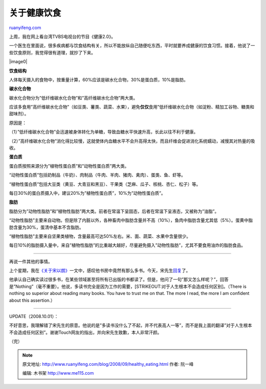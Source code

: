 .. _200809_healthy_eating:

关于健康饮食
===============================

`ruanyifeng.com <http://www.ruanyifeng.com/blog/2008/09/healthy_eating.html>`__

上周，我在网上看台湾TVBS电视台的节目《健康2.0》。

一个医生在里面说，很多疾病都与饮食结构有关，所以不能放纵自己随便吃东西，平时就要养成健康的饮食习惯。接着，他说了一些饮食原则，我觉得很有道理，就抄了下来。

|image0|

**饮食结构**

人体每天摄入的食物中，按重量计算，60%应该是碳水化合物，30%是蛋白质，10%是脂肪。

**碳水化合物**

碳水化合物分为”低纤维碳水化合物”和”高纤维碳水化合物”两大类。

应该多食用”高纤维碳水化合物”（如豆类、薯类、蔬菜、水果），避免\ **仅仅**\ 食用”低纤维碳水化合物（如淀粉、精加工谷物、糖类和甜味剂）。

原因是：

（1）”低纤维碳水化合物”会迅速被身体转化为单糖，导致血糖水平快速升高，长此以往不利于健康。

（2）”高纤维碳水化合物”消化得比较慢，这就使体内血糖水平不会升高得太快，而且纤维会促进消化系统蠕动，减慢其对热量的吸收。

**蛋白质**

蛋白质按照来源分为”植物性蛋白质”和”动物性蛋白质”两大类。

“动物性蛋白质”包括奶制品（牛奶）、肉制品（牛肉、羊肉、猪肉、禽肉）、蛋类、鱼、虾等。

“植物性蛋白质”包括大豆类（黄豆、大青豆和黑豆）、干果类（芝麻、瓜子、核桃、杏仁、松子）等。

每日30%的蛋白质摄入中，建议20%为”植物性蛋白质”，10%为”动物性蛋白质”。

**脂肪**

脂肪分为”动物性脂肪”和”植物性脂肪”两大类。前者在常温下呈固态，后者在常温下呈液态，又被称为”油脂”。

“动物性脂肪”主要来自动物。但是除了内脏以外，各种畜肉中脂肪含量并不高（10%），鱼肉中脂肪含量尤其低（5%）。蛋黄中脂肪含量为30%，蛋清中基本不含脂肪。

“植物性脂肪”主要来自坚果类植物，含量最高可达50%左右。米、面、蔬菜、水果中含量很少。

每日10%的脂肪摄入量中，来自”植物性脂肪”的比重越大越好，尽量避免摄入”动物性脂肪”，尤其不要食用油炸的脂肪食品。


===============

再说一件其他的事情。

上个星期，我在\ `《关于宋以朗》 <http://www.ruanyifeng.com/blog/2008/09/roland_soong.html>`__\ 一文中，感叹他书房中竟然有那么多书。今天，宋先生\ `回复 <http://www.zonaeuropa.com/20080930_1.htm>`__\ 了。

他承认自己确实读过很多书，在某些领域甚至将所有已出版的书都读了。但是，他问了一句”那又怎么样呢？”，回答是”Nothing”（毫不重要）。他说，多读书完全是因为工作的需要，\ [STRIKEOUT:对于人生根本不会造成任何区别]\ 。（There
is nothing so superior about reading many books. You have to trust me on
that. The more I read, the more I am confident about this assertion.）


===============

UPDATE（2008.10.01）：

不好意思，我理解错了宋先生的原意。他说的是”多读书没什么了不起，并不代表高人一等”，而不是我上面的翻译”对于人生根本不会造成任何区别”。谢谢Touch网友的指出，并向宋先生致歉，本人非常汗颜。

（完）

.. note::
    原文地址: http://www.ruanyifeng.com/blog/2008/09/healthy_eating.html 
    作者: 阮一峰 

    编辑: 木书架 http://www.me115.com